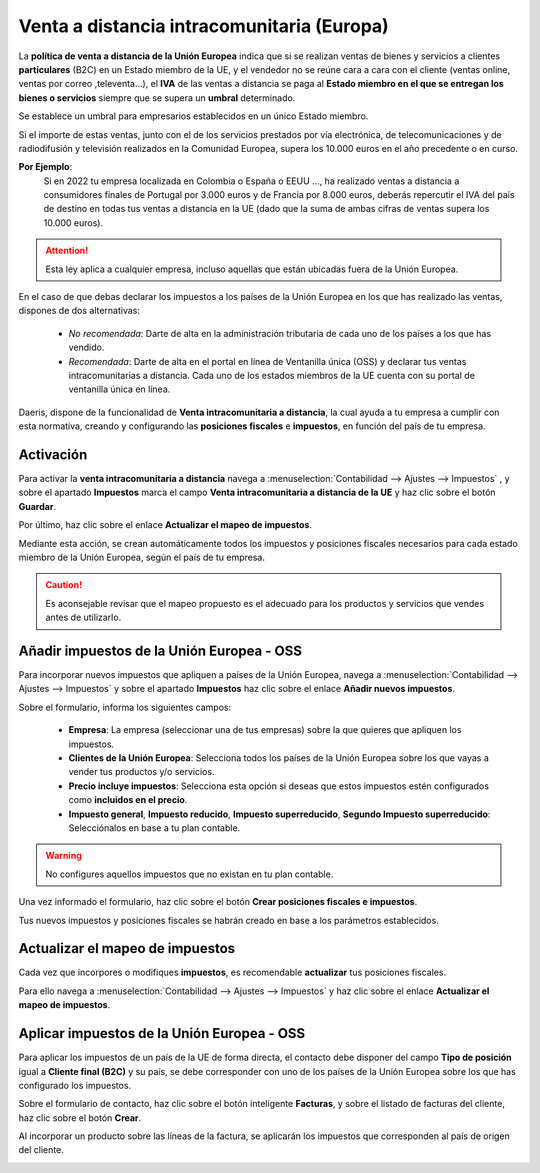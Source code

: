 ===============================================
Venta a distancia intracomunitaria (Europa)
===============================================

La **política de venta a distancia de la Unión Europea** indica que si se realizan ventas de bienes y servicios a
clientes **particulares** (B2C) en un Estado miembro de la UE, y el vendedor no se reúne cara a cara con el cliente
(ventas online, ventas por correo ,televenta…), el **IVA** de las ventas a distancia se paga al **Estado miembro en el
que se entregan los bienes o servicios** siempre que se supera un **umbral** determinado.

Se establece un umbral para empresarios establecidos en un único Estado miembro.

Si el importe de estas ventas, junto con el de los servicios prestados por vía electrónica, de telecomunicaciones y de radiodifusión y televisión realizados en la Comunidad Europea, supera los 10.000 euros en el año precedente o en curso.

**Por Ejemplo**:
   Si en 2022 tu empresa localizada en Colombia o España o EEUU ..., ha realizado ventas a distancia a consumidores finales de Portugal por 3.000 euros y de Francia por 8.000 euros, deberás repercutir el IVA del país de destino en todas tus ventas a distancia en la UE (dado que la suma de ambas cifras de ventas supera los 10.000 euros).

.. attention::
   Esta ley aplica a cualquier empresa, incluso aquellas que están ubicadas fuera de la Unión Europea.

En el caso de que debas declarar los impuestos a los países de la Unión Europea en los que has realizado las ventas,
dispones de dos alternativas:

   - *No recomendada*: Darte de alta en la administración tributaria de cada uno de los países a los que has vendido.
   - *Recomendada*: Darte de alta en el portal en línea de Ventanilla única (OSS) y declarar tus ventas intracomunitarias a distancia. Cada uno de los estados miembros de la UE cuenta con su portal de ventanilla única en línea.

.. seealso::
   `VAT One stop shop <https://vat-one-stop-shop.ec.europa.eu/index_en>`_

   `IVA Comercio electrónico <https://sede.agenciatributaria.gob.es/Sede/iva/iva-comercio-electronico/cuestiones-generales.html>`_

Daeris, dispone de la funcionalidad de **Venta intracomunitaria a distancia**, la cual ayuda a tu empresa a cumplir con esta
normativa, creando y configurando las **posiciones fiscales** e **impuestos**, en función del país de tu empresa.

Activación
============

Para activar la **venta intracomunitaria a distancia** navega a :menuselection:`Contabilidad --> Ajustes --> Impuestos`
, y sobre el apartado **Impuestos** marca el campo **Venta intracomunitaria a distancia de la UE** y haz clic sobre el botón **Guardar**.

.. image:: intracomunitaria/venta_ue.png
   :align: center
   :alt: Configuración Venta a distancia intracomunitaria

Por último, haz clic sobre el enlace **Actualizar el mapeo de impuestos**.

Mediante esta acción, se crean automáticamente todos los impuestos y posiciones fiscales necesarios para cada estado
miembro de la Unión Europea, según el país de tu empresa.

.. caution::
   Es aconsejable revisar que el mapeo propuesto es el adecuado para los productos y servicios que vendes antes de utilizarlo.


Añadir impuestos de la Unión Europea - OSS
==============================================

Para incorporar nuevos impuestos que apliquen a países de la Unión Europea, navega a
:menuselection:`Contabilidad --> Ajustes --> Impuestos` y sobre el apartado **Impuestos** haz clic sobre el
enlace **Añadir nuevos impuestos**.

.. image:: intracomunitaria/impuestos_ue.png
   :align: center
   :alt: Añadir impuestos de la Unión Europea - OSS

Sobre el formulario, informa los siguientes campos:

   - **Empresa**: La empresa (seleccionar una de tus empresas) sobre la que quieres que apliquen los impuestos.
   - **Clientes de la Unión Europea**: Selecciona todos los países de la Unión Europea sobre los que vayas a vender tus productos y/o servicios.
   - **Precio incluye impuestos**: Selecciona esta opción si deseas que estos impuestos estén configurados como **incluidos en el precio**.
   - **Impuesto general**, **Impuesto reducido**, **Impuesto superreducido**, **Segundo Impuesto superreducido**: Selecciónalos en base a tu plan contable.

.. warning::
   No configures aquellos impuestos que no existan en tu plan contable.

Una vez informado el formulario, haz clic sobre el botón **Crear posiciones fiscales e impuestos**.

.. image:: intracomunitaria/impuestos_ue2.png
   :align: center
   :alt: Añadir impuestos de la Unión Europea - OSS

Tus nuevos impuestos y posiciones fiscales se habrán creado en base a los parámetros establecidos.

.. image:: intracomunitaria/impuestos_ue3.png
   :align: center
   :alt: Añadir impuestos de la Unión Europea - OSS

Actualizar el mapeo de impuestos
=====================================

Cada vez que incorpores o modifiques **impuestos**, es recomendable **actualizar** tus posiciones fiscales.

Para ello navega a :menuselection:`Contabilidad --> Ajustes --> Impuestos` y  haz clic sobre el enlace **Actualizar el mapeo de impuestos**.

.. image:: intracomunitaria/venta_ue2.png
   :align: center
   :alt: Configuración Venta a distancia intracomunitaria

Aplicar impuestos de la Unión Europea - OSS
==============================================

Para aplicar los impuestos de un país de la UE de forma directa, el contacto debe disponer del campo
**Tipo de posición** igual a **Cliente final (B2C)** y su país, se debe corresponder con uno de los países de
la Unión Europea sobre los que has configurado los impuestos.

.. image:: intracomunitaria/venta_ue3.png
   :align: center
   :alt: Aplicar impuestos de la Unión Europea - OSS

Sobre el formulario de contacto, haz clic sobre el botón inteligente **Facturas**, y sobre el listado de facturas
del cliente, haz clic sobre el botón **Crear**.

Al incorporar un producto sobre las líneas de la factura, se aplicarán los impuestos que corresponden al país de
origen del cliente.

.. image:: intracomunitaria/venta_ue4.png
   :align: center
   :alt: Aplicar impuestos de la Unión Europea - OSS